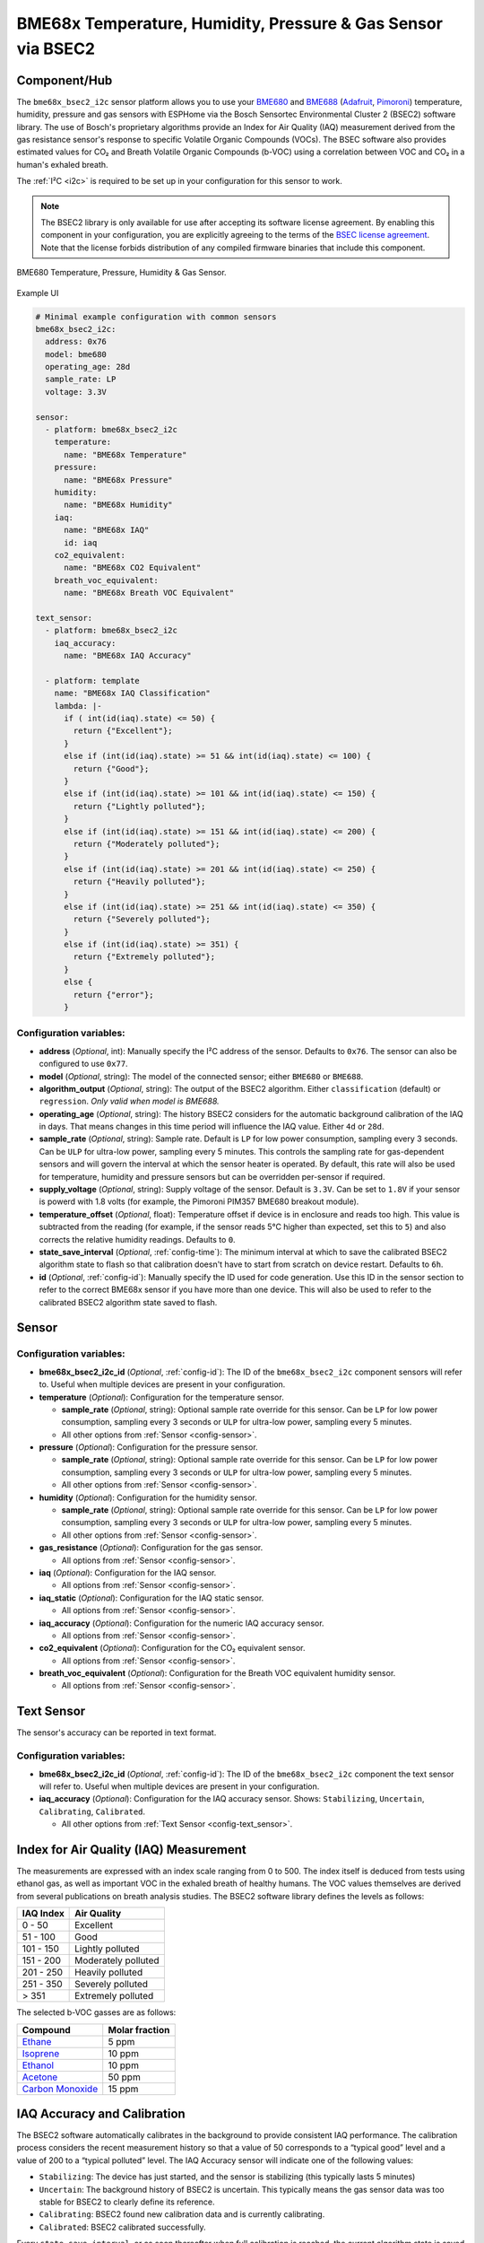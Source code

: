 BME68x Temperature, Humidity, Pressure & Gas Sensor via BSEC2
=============================================================

.. seo::
    :description: Instructions for setting up BME68x temperature, humidity, pressure, and gas sensors via BSEC2.
    :image: bme680.jpg
    :keywords: BME680, BME688, BME68X, BSEC2

Component/Hub
-------------

The ``bme68x_bsec2_i2c`` sensor platform allows you to use your
`BME680 <https://www.bosch-sensortec.com/media/boschsensortec/downloads/datasheets/bst-bme680-ds001.pdf>`__ and 
`BME688 <https://www.bosch-sensortec.com/media/boschsensortec/downloads/datasheets/bst-bme688-ds000.pdf>`__
(`Adafruit`_, `Pimoroni`_) temperature, humidity, pressure and gas sensors with ESPHome via the Bosch Sensortec
Environmental Cluster 2 (BSEC2) software library. The use of Bosch's proprietary algorithms provide an Index for Air
Quality (IAQ) measurement derived from the gas resistance sensor's response to specific Volatile Organic Compounds
(VOCs). The BSEC software also provides estimated values for CO₂ and Breath Volatile Organic Compounds (b-VOC) using
a correlation between VOC and CO₂ in a human's exhaled breath.

The :ref:`I²C <i2c>` is required to be set up in your configuration for this sensor to work.

.. _BSEC license agreement: https://www.bosch-sensortec.com/media/boschsensortec/downloads/software/bme688_development_software/2023_04/license_terms_bme688_bme680_bsec.pdf

.. _Adafruit: https://www.adafruit.com/product/3660

.. _Pimoroni: https://shop.pimoroni.com/products/bme680-breakout

.. note::

    The BSEC2 library is only available for use after accepting its software license agreement. By enabling this
    component in your configuration, you are explicitly agreeing to the terms of the `BSEC license agreement`_. Note
    that the license forbids distribution of any compiled firmware binaries that include this component.

.. figure:: images/bme680-full.jpg
    :align: center
    :width: 50.0%

    BME680 Temperature, Pressure, Humidity & Gas Sensor.

.. figure:: images/bme680-bsec-ui.png
    :align: center
    :width: 80.0%
    
    Example UI

.. code-block:: yaml

    # Minimal example configuration with common sensors
    bme68x_bsec2_i2c:
      address: 0x76
      model: bme680
      operating_age: 28d
      sample_rate: LP
      voltage: 3.3V

    sensor:
      - platform: bme68x_bsec2_i2c
        temperature:
          name: "BME68x Temperature"
        pressure:
          name: "BME68x Pressure"
        humidity:
          name: "BME68x Humidity"
        iaq:
          name: "BME68x IAQ"
          id: iaq
        co2_equivalent:
          name: "BME68x CO2 Equivalent"
        breath_voc_equivalent:
          name: "BME68x Breath VOC Equivalent"

    text_sensor:
      - platform: bme68x_bsec2_i2c
        iaq_accuracy:
          name: "BME68x IAQ Accuracy"

      - platform: template
        name: "BME68x IAQ Classification"
        lambda: |-
          if ( int(id(iaq).state) <= 50) {
            return {"Excellent"};
          }
          else if (int(id(iaq).state) >= 51 && int(id(iaq).state) <= 100) {
            return {"Good"};
          }
          else if (int(id(iaq).state) >= 101 && int(id(iaq).state) <= 150) {
            return {"Lightly polluted"};
          }
          else if (int(id(iaq).state) >= 151 && int(id(iaq).state) <= 200) {
            return {"Moderately polluted"};
          }
          else if (int(id(iaq).state) >= 201 && int(id(iaq).state) <= 250) {
            return {"Heavily polluted"};
          }
          else if (int(id(iaq).state) >= 251 && int(id(iaq).state) <= 350) {
            return {"Severely polluted"};
          }
          else if (int(id(iaq).state) >= 351) {
            return {"Extremely polluted"};
          }
          else {
            return {"error"};
          }

Configuration variables:
^^^^^^^^^^^^^^^^^^^^^^^^

- **address** (*Optional*, int): Manually specify the I²C address of the sensor. Defaults to ``0x76``. The sensor can
  also be configured to use ``0x77``.
- **model** (*Optional*, string): The model of the connected sensor; either ``BME680`` or ``BME688``.
- **algorithm_output** (*Optional*, string): The output of the BSEC2 algorithm. Either ``classification`` (default) or
  ``regression``. *Only valid when model is BME688.*
- **operating_age** (*Optional*, string): The history BSEC2 considers for the automatic background calibration of the
  IAQ in days. That means changes in this time period will influence the IAQ value. Either ``4d`` or ``28d``.
- **sample_rate** (*Optional*, string): Sample rate. Default is ``LP`` for low power consumption, sampling every 3
  seconds. Can be ``ULP`` for ultra-low power, sampling every 5 minutes. This controls the sampling rate for
  gas-dependent sensors and will govern the interval at which the sensor heater is operated. By default, this rate will
  also be used for temperature, humidity and pressure sensors but can be overridden per-sensor if required.
- **supply_voltage** (*Optional*, string): Supply voltage of the sensor. Default is ``3.3V``. Can be set to ``1.8V`` if
  your sensor is powerd with 1.8 volts (for example, the Pimoroni PIM357 BME680 breakout module).
- **temperature_offset** (*Optional*, float): Temperature offset if device is in enclosure and reads too high. This
  value is subtracted from the reading (for example, if the sensor reads 5°C higher than expected, set this to ``5``)
  and also corrects the relative humidity readings. Defaults to ``0``.
- **state_save_interval** (*Optional*, :ref:`config-time`): The minimum interval at which to save the calibrated BSEC2
  algorithm state to flash so that calibration doesn't have to start from scratch on device restart. Defaults to ``6h``.
- **id** (*Optional*, :ref:`config-id`): Manually specify the ID used for code generation. Use this ID in the sensor
  section to refer to the correct BME68x sensor if you have more than one device. This will also be used to refer to
  the calibrated BSEC2 algorithm state saved to flash.

Sensor
------

Configuration variables:
^^^^^^^^^^^^^^^^^^^^^^^^

- **bme68x_bsec2_i2c_id** (*Optional*, :ref:`config-id`): The ID of the ``bme68x_bsec2_i2c`` component sensors will refer
  to. Useful when multiple devices are present in your configuration.

- **temperature** (*Optional*): Configuration for the temperature sensor.

  - **sample_rate** (*Optional*, string): Optional sample rate override for this sensor. Can be ``LP`` for low power
    consumption, sampling every 3 seconds or ``ULP`` for ultra-low power, sampling every 5 minutes.
  - All other options from :ref:`Sensor <config-sensor>`.

- **pressure** (*Optional*): Configuration for the pressure sensor.

  - **sample_rate** (*Optional*, string): Optional sample rate override for this sensor. Can be ``LP`` for low power
    consumption, sampling every 3 seconds or ``ULP`` for ultra-low power, sampling every 5 minutes.
  - All other options from :ref:`Sensor <config-sensor>`.

- **humidity** (*Optional*): Configuration for the humidity sensor.

  - **sample_rate** (*Optional*, string): Optional sample rate override for this sensor. Can be ``LP`` for low power
    consumption, sampling every 3 seconds or ``ULP`` for ultra-low power, sampling every 5 minutes.
  - All other options from :ref:`Sensor <config-sensor>`.

- **gas_resistance** (*Optional*): Configuration for the gas sensor.

  - All options from :ref:`Sensor <config-sensor>`.

- **iaq** (*Optional*): Configuration for the IAQ sensor.

  - All options from :ref:`Sensor <config-sensor>`.

- **iaq_static** (*Optional*): Configuration for the IAQ static sensor.

  - All options from :ref:`Sensor <config-sensor>`.

- **iaq_accuracy** (*Optional*): Configuration for the numeric IAQ accuracy sensor.

  - All options from :ref:`Sensor <config-sensor>`.

- **co2_equivalent** (*Optional*): Configuration for the CO₂ equivalent sensor.

  - All options from :ref:`Sensor <config-sensor>`.

- **breath_voc_equivalent** (*Optional*): Configuration for the Breath VOC equivalent humidity sensor.

  - All options from :ref:`Sensor <config-sensor>`.

Text Sensor
-----------

The sensor's accuracy can be reported in text format.

Configuration variables:
^^^^^^^^^^^^^^^^^^^^^^^^

- **bme68x_bsec2_i2c_id** (*Optional*, :ref:`config-id`): The ID of the ``bme68x_bsec2_i2c`` component the text sensor
  will refer to. Useful when multiple devices are present in your configuration.
- **iaq_accuracy** (*Optional*): Configuration for the IAQ accuracy sensor. Shows: ``Stabilizing``, ``Uncertain``,
  ``Calibrating``, ``Calibrated``.

  - All other options from :ref:`Text Sensor <config-text_sensor>`.

Index for Air Quality (IAQ) Measurement
---------------------------------------

The measurements are expressed with an index scale ranging from 0 to 500. The index itself is deduced from tests using
ethanol gas, as well as important VOC in the exhaled breath of healthy humans. The VOC values themselves are derived
from several publications on breath analysis studies.  The BSEC2 software library defines the levels as follows:

+-----------+---------------------+
| IAQ Index |    Air Quality      |
+===========+=====================+
|  0 - 50   | Excellent           |
+-----------+---------------------+
| 51 - 100  | Good                |
+-----------+---------------------+
| 101 - 150 | Lightly polluted    |
+-----------+---------------------+
| 151 - 200 | Moderately polluted |
+-----------+---------------------+
| 201 - 250 | Heavily polluted    |
+-----------+---------------------+
| 251 - 350 | Severely polluted   |
+-----------+---------------------+
|   > 351   | Extremely polluted  |
+-----------+---------------------+

The selected b-VOC gasses are as follows:

+--------------------+----------------+
|       Compound     | Molar fraction |
+====================+================+
| `Ethane`_          | 5 ppm          |
+--------------------+----------------+
| `Isoprene`_        | 10 ppm         |
+--------------------+----------------+
| `Ethanol`_         | 10 ppm         |
+--------------------+----------------+
| `Acetone`_         | 50 ppm         |
+--------------------+----------------+
| `Carbon Monoxide`_ | 15 ppm         |
+--------------------+----------------+

.. _Ethane: https://en.wikipedia.org/wiki/Ethane
.. _Isoprene: https://en.wikipedia.org/wiki/Isoprene
.. _Ethanol: https://en.wikipedia.org/wiki/Ethanol
.. _Acetone: https://en.wikipedia.org/wiki/Acetone
.. _Carbon Monoxide: https://en.wikipedia.org/wiki/Carbon_monoxide

.. _bsec2-calibration:

IAQ Accuracy and Calibration
----------------------------

The BSEC2 software automatically calibrates in the background to provide consistent IAQ performance. The calibration
process considers the recent measurement history so that a value of 50 corresponds to a “typical good” level and a
value of 200 to a “typical polluted” level. The IAQ Accuracy sensor will indicate one of the following values:

- ``Stabilizing``: The device has just started, and the sensor is stabilizing (this typically lasts 5 minutes)
- ``Uncertain``: The background history of BSEC2 is uncertain. This typically means the gas sensor data was too stable
  for BSEC2 to clearly define its reference.
- ``Calibrating``: BSEC2 found new calibration data and is currently calibrating.
- ``Calibrated``: BSEC2 calibrated successfully.

Every ``state_save_interval``, or as soon thereafter when full calibration is reached, the current algorithm state is
saved to flash so that the process does not have to start from scratch on device restart.

See Also
--------

- :ref:`sensor-filters`
- :doc:`absolute_humidity`
- :doc:`bme680`
- :apiref:`bme68x_bsec2_i2c/bme68x_bsec2_i2c.h`
- `BME680 datasheet <https://www.bosch-sensortec.com/media/boschsensortec/downloads/datasheets/bst-bme680-ds001.pdf>`__
- `BME688 datasheet <https://www.bosch-sensortec.com/media/boschsensortec/downloads/datasheets/bst-bme688-ds000.pdf>`__
- `BME680 VOC classification <https://community.bosch-sensortec.com/t5/MEMS-sensors-forum/BME680-VOC-classification/td-p/26154>`__
- `BSEC2 Arduino Library <https://github.com/boschsensortec/Bosch-BSEC2-Library>`__ by `Bosch Sensortec <https://www.bosch-sensortec.com/>`__
- `Bosch Sensortec Community <https://community.bosch-sensortec.com/>`__
- :ghedit:`Edit`
